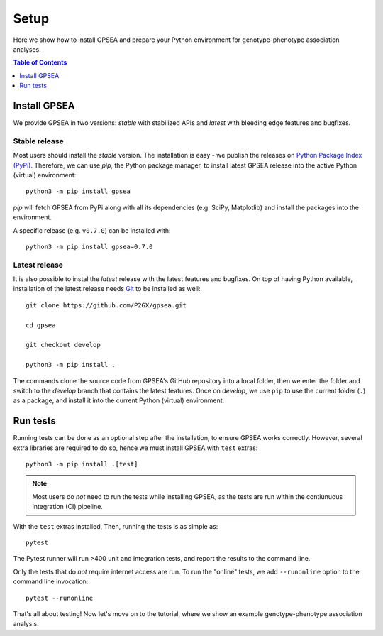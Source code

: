 .. _setup:

#####
Setup
#####

Here we show how to install GPSEA and prepare your Python environment
for genotype-phenotype association analyses.


.. contents:: Table of Contents
  :depth: 1
  :local:


*************
Install GPSEA
*************

We provide GPSEA in two versions: *stable* with stabilized APIs
and *latest* with bleeding edge features and bugfixes.


Stable release
==============

Most users should install the *stable* version. The installation is easy - we publish the releases
on `Python Package Index (PyPi) <https://pypi.org/project/gpsea>`_.
Therefore, we can use `pip`, the Python package manager, to install latest GPSEA release 
into the active Python (virtual) environment::

  python3 -m pip install gpsea


`pip` will fetch GPSEA from PyPi along with all its dependencies (e.g. SciPy, Matplotlib)
and install the packages into the environment.

A specific release (e.g. ``v0.7.0``) can be installed with::

  python3 -m pip install gpsea=0.7.0


Latest release
==============

It is also possible to instal the *latest* release with the latest features and bugfixes.
On top of having Python available, installation of the latest release needs
`Git <https://git-scm.com/>`_ to be installed as well::

  git clone https://github.com/P2GX/gpsea.git
  
  cd gpsea

  git checkout develop

  python3 -m pip install .


The commands clone the source code from GPSEA's GitHub repository into a local folder,
then we enter the folder and switch to the `develop` branch that contains the latest features.
Once on `develop`, we use ``pip`` to use the current folder (``.``) as a package,
and install it into the current Python (virtual) environment.


*********
Run tests
*********

Running tests can be done as an optional step after the installation, to ensure GPSEA works correctly.
However, several extra libraries are required to do so, hence we must install GPSEA with ``test`` extras::

  python3 -m pip install .[test]

.. note::

  Most users do *not* need to run the tests while installing GPSEA,
  as the tests are run within the contiunuous integration (CI) pipeline.

With the ``test`` extras installed, Then, running the tests is as simple as::

  pytest

The Pytest runner will run >400 unit and integration tests, and report the results to the command line.

Only the tests that do *not* require internet access are run.
To run the "online" tests, we add ``--runonline`` option to the command line invocation::

  pytest --runonline

That's all about testing! Now let's move on to the tutorial,
where we show an example genotype-phenotype association analysis.
